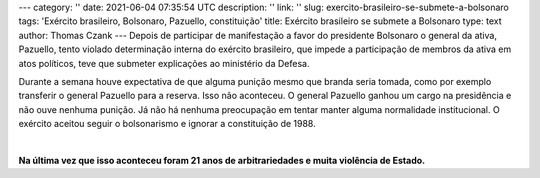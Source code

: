 ---
category: ''
date: 2021-06-04 07:35:54 UTC
description: ''
link: ''
slug: exercito-brasileiro-se-submete-a-bolsonaro
tags: 'Exército brasileiro, Bolsonaro, Pazuello,  constituição'
title: Exército brasileiro se submete a Bolsonaro
type: text
author: Thomas Czank
---
Depois de participar de manifestação a favor do presidente Bolsonaro o general da ativa, Pazuello, tento violado determinação interna do exército brasileiro, que impede a participação de membros da ativa em atos políticos, teve que submeter explicações ao ministério da Defesa.

.. TEASER_END

Durante a semana houve expectativa de que alguma punição mesmo que branda seria tomada, como por exemplo transferir o general Pazuello para a reserva. Isso não aconteceu. O general Pazuello ganhou um cargo na presidência e não ouve nenhuma punição.
Já não há nenhuma preocupação em tentar manter alguma normalidade institucional. O exército aceitou seguir o bolsonarismo e ignorar a constituição de 1988.

|

**Na última vez que isso aconteceu foram 21 anos de arbitrariedades e muita violência de Estado.**
